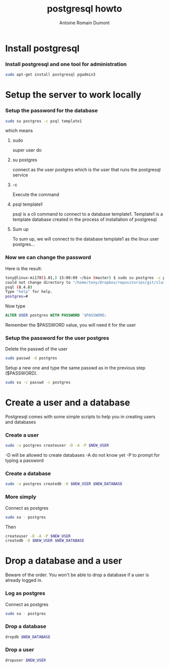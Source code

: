 #+Title: postgresql howto
#+author: Antoine Romain Dumont
#+STARTUP: indent
#+STARTUP: hidestars odd

* Install postgresql
*** Install postgresql and one tool for administration
#+BEGIN_SRC sh
sudo apt-get install postgresql pgadmin3
#+END_SRC

* Setup the server to work locally
*** Setup the password for the database
#+BEGIN_SRC sh
sudo su postgres -c psql template1
#+END_SRC
which means
***** sudo
super user do
***** su postgres
connect  as the user postgres which is the user that runs the postgresql service
***** -c
Execute the command
***** psql template1
psql is a cli command to connect to a database
template1. Template1 is a template database created in the process of
installation of postgresql
***** Sum up
      To sum up, we will connect to the database template1 as the linux user postgres...
*** Now we can change the password
Here is the result:
#+BEGIN_SRC sh
tony@linux-mi178(1.01,) 15:00:09 ~/bin (master) $ sudo su postgres -c psql template1
could not change directory to "/home/tony/Dropbox/repositories/git/slash-my-home-slash-bin"
psql (8.4.8)
Type "help" for help.
postgres=#
#+END_SRC

Now type
#+BEGIN_SRC sql
ALTER USER postgres WITH PASSWORD '$PASSWORD;
#+END_SRC
Remember the $PASSWORD value, you will need it for the user

*** Setup the password for the user postgres
Delete the passwd of the user
#+BEGIN_SRC sh
sudo passwd -d postgres
#+END_SRC

Setup a new one and type the same passwd as in the previous step ($PASSWORD).
#+BEGIN_SRC sh
sudo su -c passwd -c postgres
#+END_SRC

* Create a user and a database
 Postgresql comes with some simple scripts to help you in creating
 users and databases
*** Create a user
#+BEGIN_SRC sh
sudo -u postgres createuser -D -A -P $NEW_USER
#+END_SRC
-D will be allowed to create databases
-A do not know yet
-P to prompt for typing a password
*** Create a database
#+BEGIN_SRC sh
sudo -u postgres createdb -O $NEW_USER $NEW_DATABASE
#+END_SRC
*** More simply
Connect as postgres
#+BEGIN_SRC sh
sudo su - postgres
#+END_SRC

Then
#+BEGIN_SRC sh
createuser -D -A -P $NEW_USER
createdb -O $NEW_USER $NEW_DATABASE
#+END_SRC

* Drop a database and a user
Beware of the order. You won't be able to drop a database if a user is
already logged in.
*** Log as postgres
Connect as postgres
#+BEGIN_SRC sh
sudo su - postgres
#+END_SRC

*** Drop a database
#+BEGIN_SRC sh
dropdb $NEW_DATABASE
#+END_SRC

*** Drop a user
#+BEGIN_SRC sh
dropuser $NEW_USER
#+END_SRC
